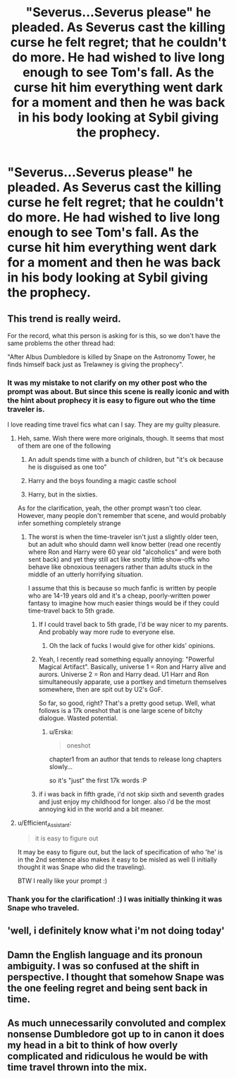#+TITLE: "Severus...Severus please" he pleaded. As Severus cast the killing curse he felt regret; that he couldn't do more. He had wished to live long enough to see Tom's fall. As the curse hit him everything went dark for a moment and then he was back in his body looking at Sybil giving the prophecy.

* "Severus...Severus please" he pleaded. As Severus cast the killing curse he felt regret; that he couldn't do more. He had wished to live long enough to see Tom's fall. As the curse hit him everything went dark for a moment and then he was back in his body looking at Sybil giving the prophecy.
:PROPERTIES:
:Author: HHrPie
:Score: 41
:DateUnix: 1584542617.0
:DateShort: 2020-Mar-18
:FlairText: Prompt
:END:

** This trend is really weird.

For the record, what this person is asking for is this, so we don't have the same problems the other thread had:

"After Albus Dumbledore is killed by Snape on the Astronomy Tower, he finds himself back just as Trelawney is giving the prophecy".
:PROPERTIES:
:Author: Uncommonality
:Score: 29
:DateUnix: 1584544283.0
:DateShort: 2020-Mar-18
:END:

*** It was my mistake to not clarify on my other post who the prompt was about. But since this scene is really iconic and with the hint about prophecy it is easy to figure out who the time traveler is.

I love reading time travel fics what can I say. They are my guilty pleasure.
:PROPERTIES:
:Author: HHrPie
:Score: 11
:DateUnix: 1584545481.0
:DateShort: 2020-Mar-18
:END:

**** Heh, same. Wish there were more originals, though. It seems that most of them are one of the following

1. An adult spends time with a bunch of children, but "it's ok because he is disguised as one too"

2. Harry and the boys founding a magic castle school

3. Harry, but in the sixties.

As for the clarification, yeah, the other prompt wasn't too clear. However, many people don't remember that scene, and would probably infer something completely strange
:PROPERTIES:
:Author: Uncommonality
:Score: 12
:DateUnix: 1584546121.0
:DateShort: 2020-Mar-18
:END:

***** The worst is when the time-traveler isn't just a slightly older teen, but an adult who should damn well know better (read one recently where Ron and Harry were 60 year old "alcoholics" and were both sent back) and yet they still act like snotty little show-offs who behave like obnoxious teenagers rather than adults stuck in the middle of an utterly horrifying situation.

I assume that this is because so much fanfic is written by people who are 14-19 years old and it's a cheap, poorly-written power fantasy to imagine how much easier things would be if they could time-travel back to 5th grade.
:PROPERTIES:
:Author: sfinebyme
:Score: 10
:DateUnix: 1584562086.0
:DateShort: 2020-Mar-18
:END:

****** If I could travel back to 5th grade, I'd be way nicer to my parents. And probably way more rude to everyone else.
:PROPERTIES:
:Author: bananajam1234
:Score: 12
:DateUnix: 1584578637.0
:DateShort: 2020-Mar-19
:END:

******* Oh the lack of fucks I would give for other kids' opinions.
:PROPERTIES:
:Author: forsakensolace
:Score: 6
:DateUnix: 1584618705.0
:DateShort: 2020-Mar-19
:END:


****** Yeah, I recently read something equally annoying: "Powerful Magical Artifact". Basically, universe 1 = Ron and Harry alive and aurors. Universe 2 = Ron and Harry dead. U1 Harr and Ron simultaneously apparate, use a portkey and timeturn themselves somewhere, then are spit out by U2's GoF.

So far, so good, right? That's a pretty good setup. Well, what follows is a 17k oneshot that is one large scene of bitchy dialogue. Wasted potential.
:PROPERTIES:
:Author: Uncommonality
:Score: 6
:DateUnix: 1584564792.0
:DateShort: 2020-Mar-19
:END:

******* u/Erska:
#+begin_quote
  oneshot
#+end_quote

chapter1 from an author that tends to release long chapters slowly...

so it's "just" the first 17k words :P
:PROPERTIES:
:Author: Erska
:Score: 1
:DateUnix: 1584656792.0
:DateShort: 2020-Mar-20
:END:


****** if i was back in fifth grade, i'd not skip sixth and seventh grades and just enjoy my childhood for longer. also i'd be the most annoying kid in the world and a bit meaner.
:PROPERTIES:
:Author: 04whizkid
:Score: 0
:DateUnix: 1592460525.0
:DateShort: 2020-Jun-18
:END:


**** u/Efficient_Assistant:
#+begin_quote
  it is easy to figure out
#+end_quote

It may be easy to figure out, but the lack of specification of who 'he' is in the 2nd sentence also makes it easy to be misled as well (I initially thought it was Snape who did the traveling).

BTW I really like your prompt :)
:PROPERTIES:
:Author: Efficient_Assistant
:Score: 1
:DateUnix: 1584602879.0
:DateShort: 2020-Mar-19
:END:


*** Thank you for the clarification! :) I was initially thinking it was Snape who traveled.
:PROPERTIES:
:Author: Efficient_Assistant
:Score: 3
:DateUnix: 1584602342.0
:DateShort: 2020-Mar-19
:END:


** 'well, i definitely know what i'm not doing today'
:PROPERTIES:
:Author: j3llyf1shh
:Score: 7
:DateUnix: 1584546929.0
:DateShort: 2020-Mar-18
:END:


** Damn the English language and its pronoun ambiguity. I was so confused at the shift in perspective. I thought that somehow Snape was the one feeling regret and being sent back in time.
:PROPERTIES:
:Author: Kingsonne
:Score: 6
:DateUnix: 1584560668.0
:DateShort: 2020-Mar-18
:END:


** As much unnecessarily convoluted and complex nonsense Dumbledore got up to in canon it does my head in a bit to think of how overly complicated and ridiculous he would be with time travel thrown into the mix.
:PROPERTIES:
:Author: PetrificusSomewhatus
:Score: 4
:DateUnix: 1584559062.0
:DateShort: 2020-Mar-18
:END:
